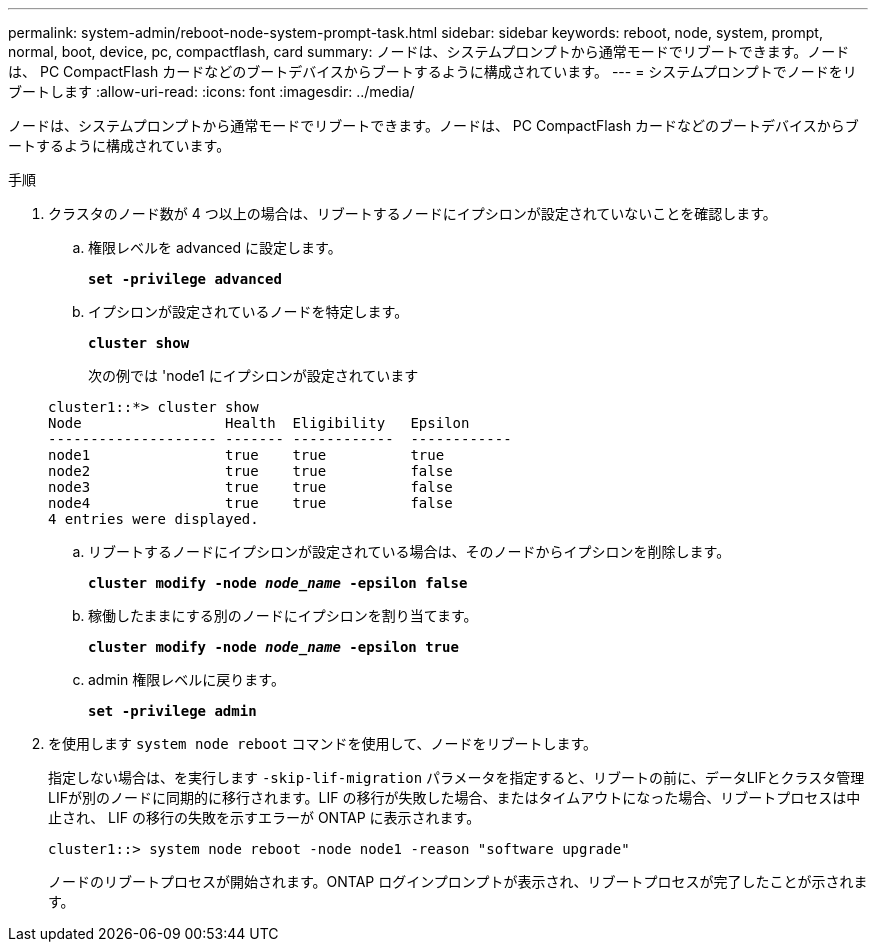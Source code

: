 ---
permalink: system-admin/reboot-node-system-prompt-task.html 
sidebar: sidebar 
keywords: reboot, node, system, prompt, normal, boot, device, pc, compactflash, card 
summary: ノードは、システムプロンプトから通常モードでリブートできます。ノードは、 PC CompactFlash カードなどのブートデバイスからブートするように構成されています。 
---
= システムプロンプトでノードをリブートします
:allow-uri-read: 
:icons: font
:imagesdir: ../media/


[role="lead"]
ノードは、システムプロンプトから通常モードでリブートできます。ノードは、 PC CompactFlash カードなどのブートデバイスからブートするように構成されています。

.手順
. クラスタのノード数が 4 つ以上の場合は、リブートするノードにイプシロンが設定されていないことを確認します。
+
.. 権限レベルを advanced に設定します。
+
`*set -privilege advanced*`

.. イプシロンが設定されているノードを特定します。
+
`*cluster show*`

+
次の例では 'node1 にイプシロンが設定されています

+
[listing]
----
cluster1::*> cluster show
Node                 Health  Eligibility   Epsilon
-------------------- ------- ------------  ------------
node1                true    true          true
node2                true    true          false
node3                true    true          false
node4                true    true          false
4 entries were displayed.
----
.. リブートするノードにイプシロンが設定されている場合は、そのノードからイプシロンを削除します。
+
`*cluster modify -node _node_name_ -epsilon false*`

.. 稼働したままにする別のノードにイプシロンを割り当てます。
+
`*cluster modify -node _node_name_ -epsilon true*`

.. admin 権限レベルに戻ります。
+
`*set -privilege admin*`



. を使用します `system node reboot` コマンドを使用して、ノードをリブートします。
+
指定しない場合は、を実行します `-skip-lif-migration` パラメータを指定すると、リブートの前に、データLIFとクラスタ管理LIFが別のノードに同期的に移行されます。LIF の移行が失敗した場合、またはタイムアウトになった場合、リブートプロセスは中止され、 LIF の移行の失敗を示すエラーが ONTAP に表示されます。

+
[listing]
----
cluster1::> system node reboot -node node1 -reason "software upgrade"
----
+
ノードのリブートプロセスが開始されます。ONTAP ログインプロンプトが表示され、リブートプロセスが完了したことが示されます。


